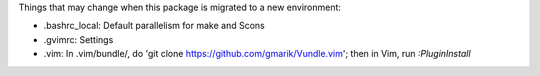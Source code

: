 Things that may change when this package is migrated to a new environment:

* .bashrc_local: Default parallelism for make and Scons

* .gvimrc: Settings

* .vim: In .vim/bundle/, do 'git clone https://github.com/gmarik/Vundle.vim';
  then in Vim, run `:PluginInstall`
